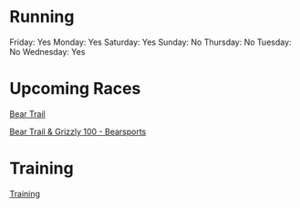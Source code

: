 * Running
  
Friday: Yes Monday: Yes Saturday: Yes Sunday: No Thursday: No Tuesday:
No Wednesday: Yes

* Upcoming Races
  
[[file:running/bear trail.org][Bear Trail]]

[[https://www.bearsports.nl/events/bear-trail/][Bear Trail & Grizzly
100 - Bearsports]]

* Training
  
[[https://docs.google.com/spreadsheets/d/1ny05-8rmbcjxr_to66ylouw7yora-tcrzjo1qtim5vs/edit?usp=drivesdk][Training]]
